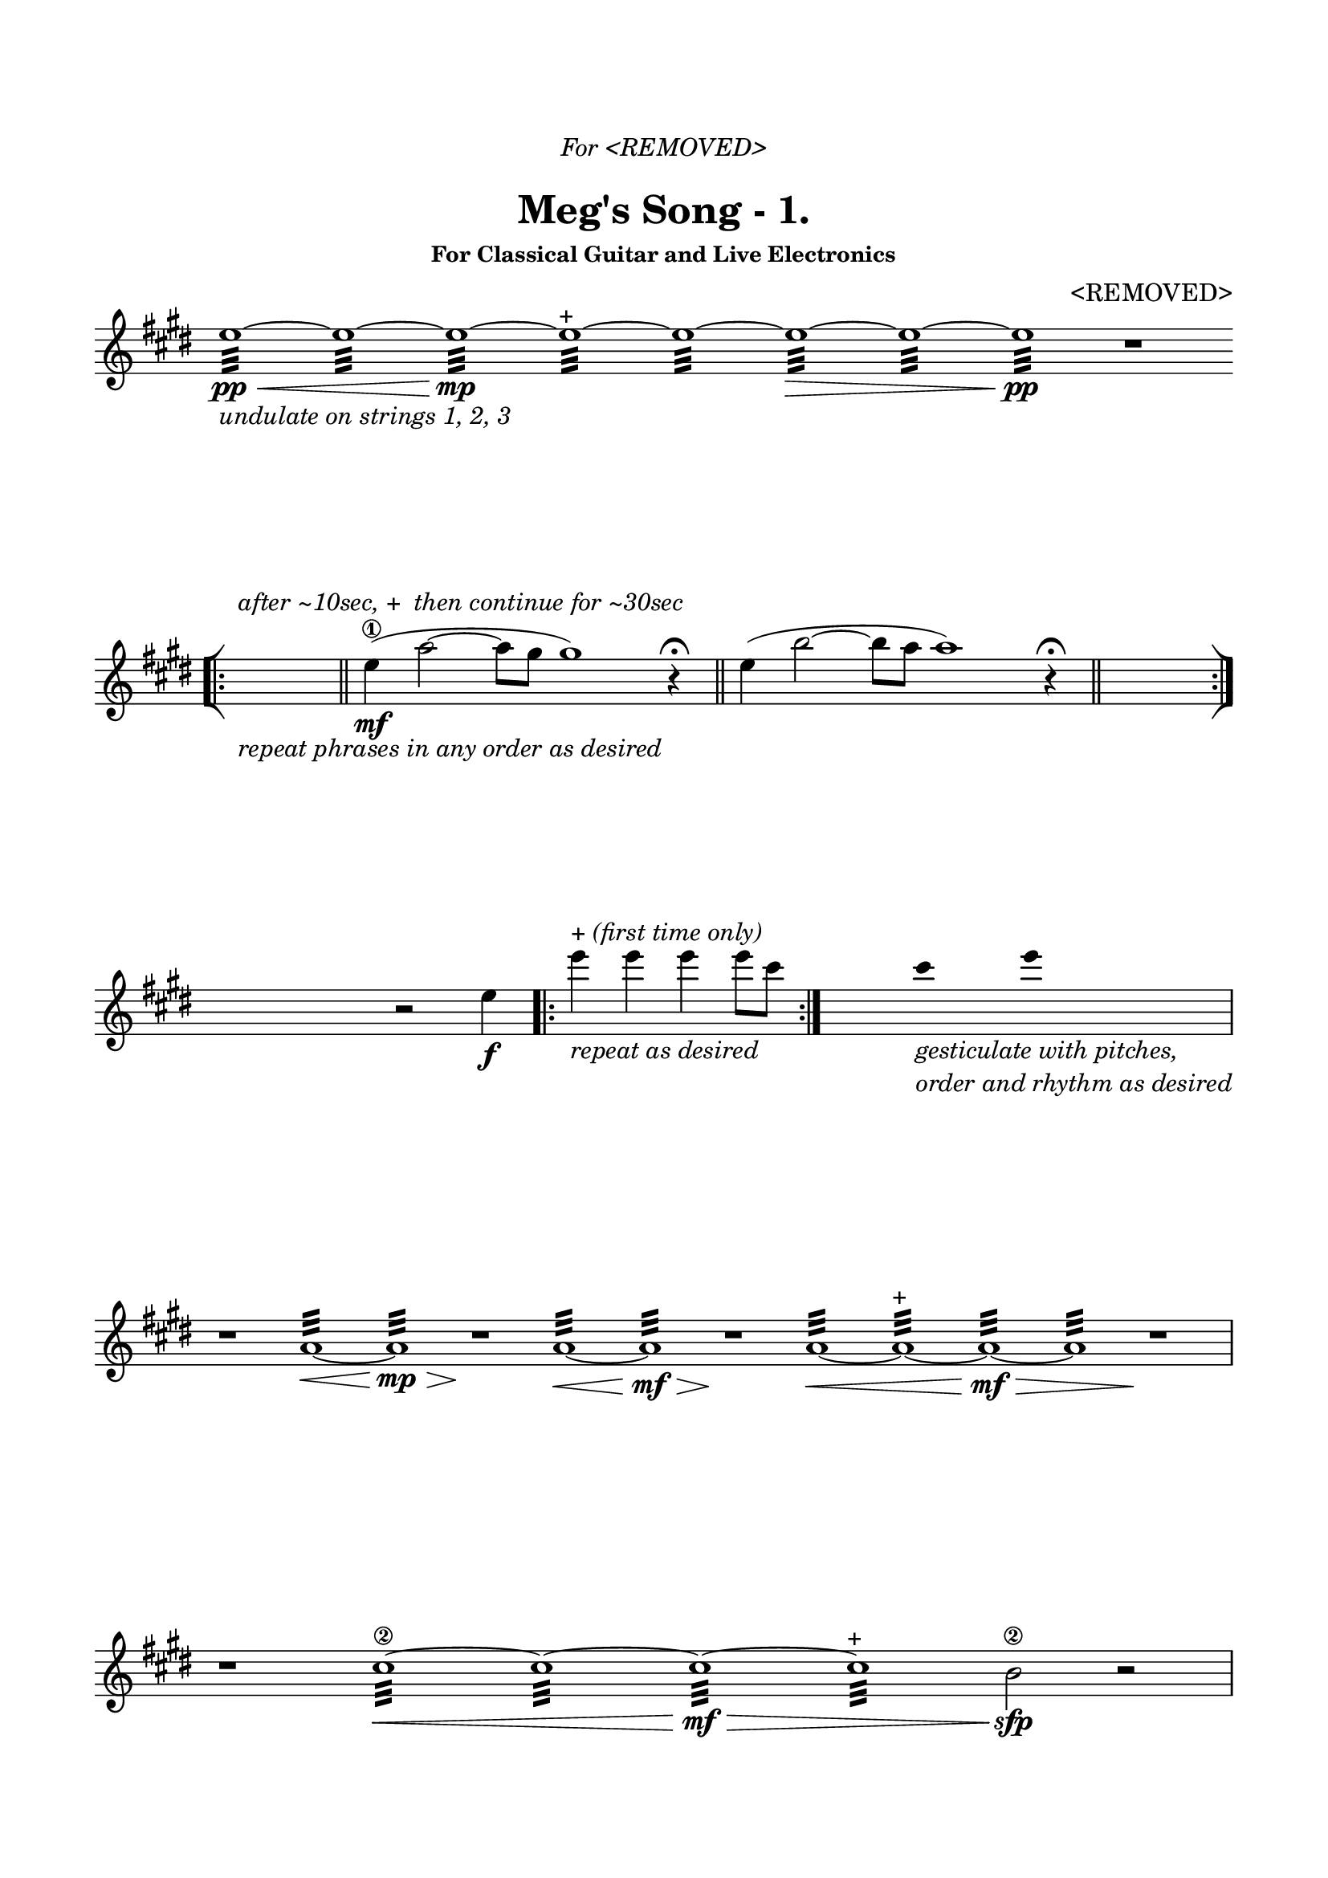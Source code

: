 \version "2.18.0"

\header {
	dedication = \markup{\column{\italic"For <REMOVED>" " "}}
	title = "Meg's Song - 1."
	subtitle = ""
	subsubtitle = "For Classical Guitar and Live Electronics"
	composer = "<REMOVED>"
	tagline = ""
}

\paper{
  indent = 0\cm
  left-margin = 1.5\cm
  right-margin = 1.5\cm
  top-margin = 2\cm
  bottom-margin = 1.5\cm
  ragged-last-bottom = ##f
}

\score {
	\midi {}
	\layout {}

	\new Staff \relative c''{

  \override Score.BarNumber.break-visibility = ##(#f #f #f)
	\clef "treble"
	\key e \major
\omit Score.BarLine
\override Staff.TimeSignature #'stencil = ##f 

	e1:32\pp\< _\markup{\italic{"undulate on strings 1, 2, 3"}}
	~e: ~e:\mp ~e:^\markup{"+"} ~e: ~e:\> ~e: ~e:\pp
	r1


\break


\undo \omit Score.BarLine
\bar "[|:"
s1_\markup{\italic{"repeat phrases in any order as desired"}}
^\markup{\italic{"after ~10sec,"}{"+"}\italic{" then continue for ~30sec"}}
\time 9/4
\bar "||"
	e4\mf\1 (a2~a8 gis8gis1)
	r4 \fermata

\bar "||"
	e4 (b'2~b8 a8 a1)
	r4 \fermata
\bar "||"
\time 4/4
s1
\bar ":|]"


\break


s4 r2 e4 \f
\bar ".|:"
e'4^\markup{"+" \italic"(first time only)"}_\markup{\italic{"repeat as desired"}} e e e8 cis
\bar ":|."
s4     
 \hide Stem
cis_\markup{\italic{\column{"gesticulate with pitches," "order and rhythm as desired"}}} e
s4
\undo \hide Stem

\break


r1 
\omit Score.BarLine
a,,1:32\< ~ a:\mp\>  r\!
a1:32\< ~ a:\mf\>  r\!
a1:32\< ~ a:^\markup{"+"} ~ a:\mf\> ~ a:  r\!
\undo \omit Score.BarLine


\break


r1
\omit Score.BarLine
cis1:32\2\< ~ cis: ~ cis:\mf\> ~ cis:^\markup{"+"}  b2\2\sfp
	r2
\undo \omit Score.BarLine


\break
\pageBreak

r1
\omit Score.BarLine
cis1:32\2\< ~ cis: ~ cis:  b1:\mf ~b:^\markup{"+"} ~b:\> ~b:
	r1\!
\undo \omit Score.BarLine
	

\break


r1
\omit Score.BarLine
a1:32\2\< ~ a: ~ a: ~b:\mp\> ~b:
	r1\!
\undo \omit Score.BarLine


\break


r1
\bar ".|:"
\time 12/16
e,,16\sf_\markup{\italic{"(sf first time only)"}} (gis) b
e,^\markup{"+" \italic{"(first time only)"}} (gis) b
e, (gis _\markup{\italic{\column{"repeat as desired"}}} ) b
e, (gis) b
\bar ":|."
\time 4/4
r1_\markup{\italic{"fade out"}}


\break


r1
\bar ".|:"
\time 3/4

<a'' fis>8 _ \markup{\italic{\column{"repeat ascending subsections" "as desired"}}}
 [<a fis>]^\markup{"+" \italic{"(first time only)"}} <b gis> [<b gis>] <cis a> [<cis a>]
\bar ":|." 

\time 4/4
<dis b>2_\markup{\italic{"precede with c#, a"}} r2


\break


\undo \omit Score.BarLine
\bar "[|:"
s1_\markup{\italic{"repeat phrases in any order as desired"}}
^\markup{\italic{"after ~10sec,"}{"+"}\italic{" then continue for ~30sec"}}
\time 9/4
\bar "||"
	e,4\mf\1 (a2~a8 gis8gis1)
	r4 \fermata

\bar "||"
	e4 (b'2~b8 a8 a1)
	r4 \fermata
\bar "||"
	e4 (cis'2~cis8 b8 b1)
	r4 \fermata
\bar "||"

\time 4/4
s1
\bar ":|]"


\break


r1 
\omit Score.BarLine
dis,1:32\< ~ dis:\mp\>  r\!
dis1:32\< ~ dis:\mf ~ dis:^\markup{"+"}\>  e2\! r2
\undo \omit Score.BarLine

\bar "|."

}
}
